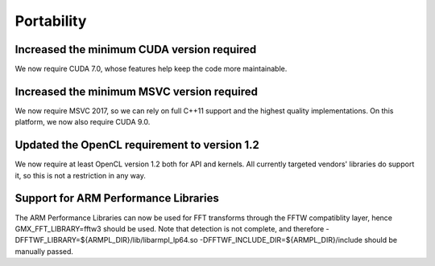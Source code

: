 Portability
^^^^^^^^^^^

Increased the minimum CUDA version required
""""""""""""""""""""""""""""""""""""""""""""""""""""""""""""""""""""""""""
We now require CUDA 7.0, whose features help keep the code more
maintainable.

Increased the minimum MSVC version required
""""""""""""""""""""""""""""""""""""""""""""""""""""""""""""""""""""""""""
We now require MSVC 2017, so we can rely on full C++11 support and the
highest quality implementations. On this platform, we now also require
CUDA 9.0.

Updated the OpenCL requirement to version 1.2
""""""""""""""""""""""""""""""""""""""""""""""""""""""""""""""""""""""""""
We now require at least OpenCL version 1.2 both for API and kernels. All
currently targeted vendors' libraries do support it, so this is not a
restriction in any way.

Support for ARM Performance Libraries
""""""""""""""""""""""""""""""""""""""""""""""""""""""""""""""""""""""""""
The ARM Performance Libraries can now be used for FFT transforms through
the FFTW compatiblity layer, hence GMX_FFT_LIBRARY=fftw3 should be used.
Note that detection is not complete, and therefore
-DFFTWF_LIBRARY=${ARMPL_DIR}/lib/libarmpl_lp64.so
-DFFTWF_INCLUDE_DIR=${ARMPL_DIR}/include
should be manually passed.
